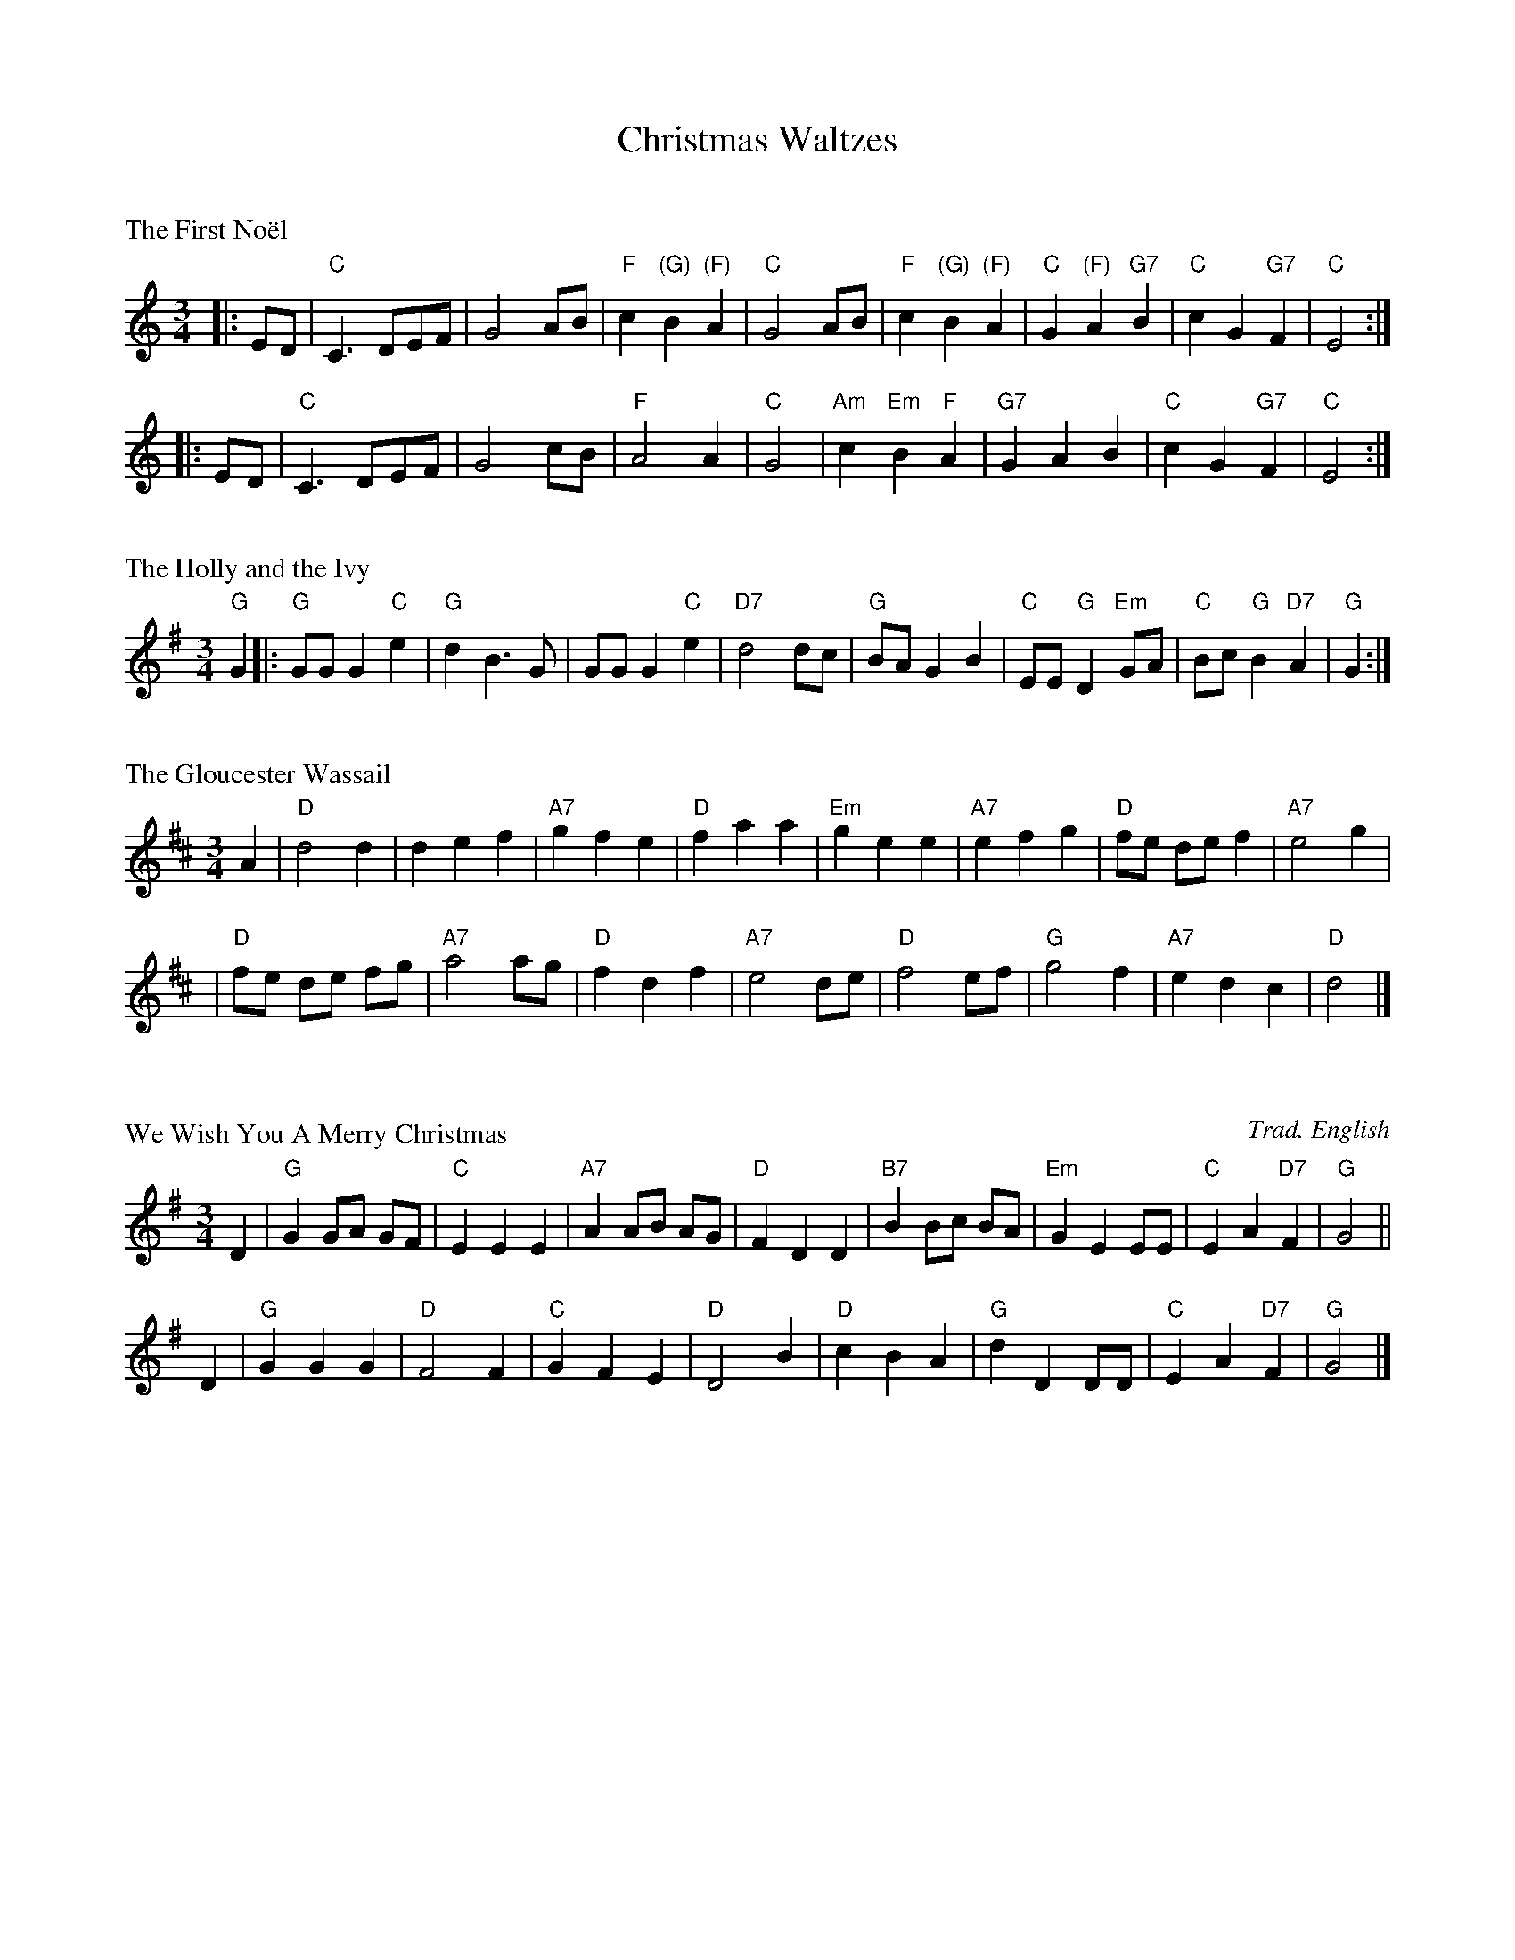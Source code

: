 X: 0
T: Christmas Waltzes
M: 3/4
K:

X: 1
P: The First No\"el
R: waltz
Z: John Chambers <jc:trillian.mit.edu>
M: 3/4
L: 1/8
K: C
|: ED \
| "C"C3 DEF | G4 AB | "F"c2 "(G)"B2 "(F)"A2 | "C"G4 AB \
| "F"c2 "(G)"B2 "(F)"A2 | "C"G2 "(F)"A2 "G7"B2 | "C"c2 G2 "G7"F2 | "C"E4 :|
|: ED \
| "C"C3 DEF | G4 cB | "F"A4 A2 | "C"G4 \
| "Am"c2 "Em"B2 "F"A2 | "G7"G2 A2 B2 | "C"c2 G2 "G7"F2 | "C"E4 :|

X: 2
P: The Holly and the Ivy
Z: John Chambers <jc:trillian.mit.edu>
M: 3/4
L: 1/8
K: G
"G"G2 \
|: "G"GG G2 "C"e2 | "G"d2 B3 G | GG G2 "C"e2 | "D7"d4 dc \
| "G"BA G2 B2 | "C"EE "G"D2 "Em"GA | "C"Bc "G"B2 "D7"A2 | "G"G2 :|

X: 3
P: The Gloucester Wassail
Z: John Chambers <jc:trillian.mit.edu>
M: 3/4
L: 1/8
K: D
A2 \
|  "D"d4    d2 |     d2 e2 f2 | "A7"g2 f2 e2 |  "D"f2 a2 a2 \
| "Em"g2 e2 e2 | "A7"e2 f2 g2 |  "D"fe de f2 | "A7"e4 g2 |
|  "D"fe de fg | "A7"a4    ag |  "D"f2 d2 f2 | "A7"e4 de \
|  "D"f4    ef |  "G"g4    f2 | "A7"e2 d2 c2 |  "D"d4 |]

X: 4
P: We Wish You A Merry Christmas
C: Trad. English
S: Ted Neil <ted.neil:amd.com> abcusers 2002-12-15
M: 3/4
L: 1/4
K: G
D | "G"G G/A/ G/F/ | "C"E E E | "A7"A A/B/ A/G/ | "D"F D D | "B7"B B/c/ B/A/ | "Em"G E E/E/ | "C"E A "D7"F | "G"G2 ||
D | "G"G G G | "D"F2 F | "C"G F E | "D"D2 B | "D"c B A | "G"d D D/D/ | "C"E A "D7"F | "G"G2 |]

X: 5
P: Un flambeau, Jeannette, Isabella (Bring a Torch, Jeannette, Isabella)
Z: John Chambers <jc:trillian.mit.edu>
M: 3/4
L: 1/4
K: G
| "G"d2G | "Em"GFG | "Am"ABc | "D7"B2A \
| "G"d2G | "Em"GFG | "D7"ABA | "G"G3 |
| "G"d2d | dcB | BAG | "D7"G2F \
| "C"EFG | "G"D2D | "C"c2c | "G"B2"D"A |
| "Em"G2z | "D"A2z | "G"BcB | "D"A2d | B2A \
| "Em"G2z | "D"A2z | "G"BcB | "D7"A2d | "G"G3- | G2z |]

